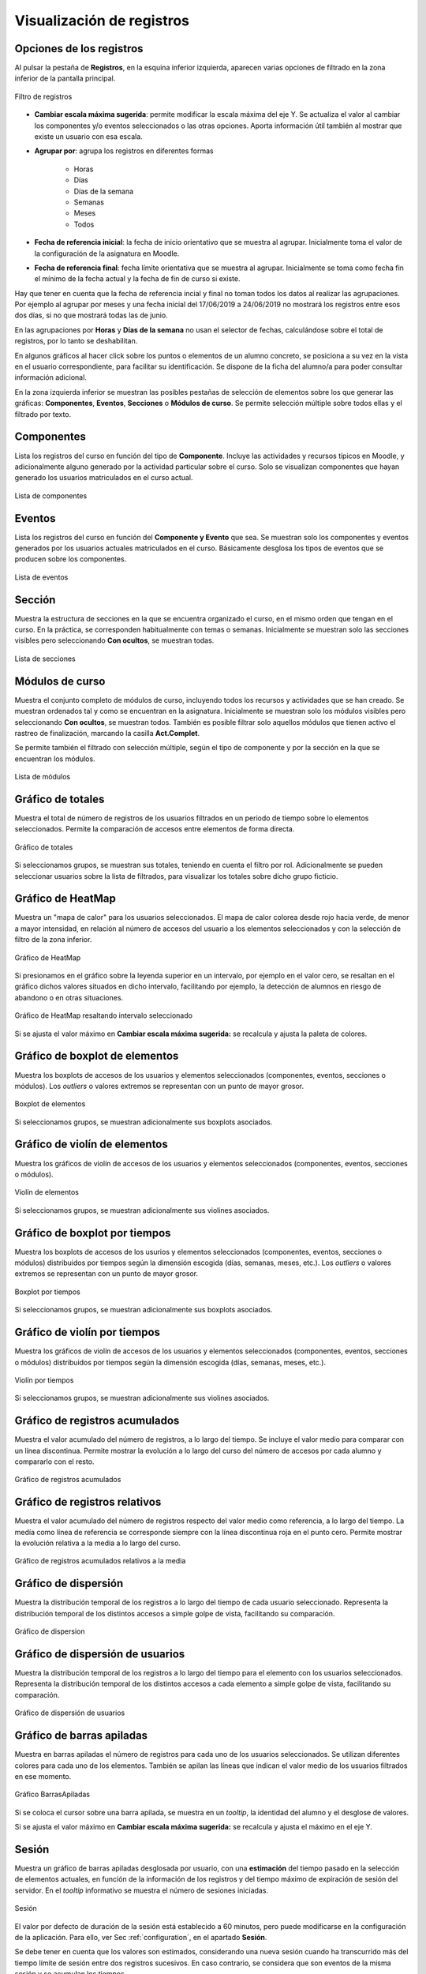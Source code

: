 Visualización de registros
==========================

Opciones de los registros
-------------------------

Al pulsar la pestaña de **Registros**, en la esquina inferior izquierda, aparecen varias opciones de filtrado en la zona inferior de la pantalla principal.

.. figure:: images/OpcionesRegistros.png
  :width: 600
  :alt: Filtro de registros
  :align: center
  
  Filtro de registros
  
* **Cambiar escala máxima sugerida**: permite modificar la escala máxima del eje Y. Se actualiza el valor al cambiar los componentes y/o eventos seleccionados o las otras opciones. Aporta información útil también al mostrar que existe un usuario con esa escala.
* **Agrupar por**: agrupa los registros en diferentes formas

   * Horas
   * Días
   * Días de la semana
   * Semanas 
   * Meses
   * Todos
   
* **Fecha de referencia inicial**: la fecha de inicio orientativo que se muestra al agrupar. Inicialmente toma el valor de la configuración de la asignatura en Moodle.
* **Fecha de referencia final**:  fecha límite orientativa que se muestra al agrupar. Inicialmente se toma como fecha fin el mínimo de la fecha actual y la fecha de fin de curso si existe.

Hay que tener en cuenta que la fecha de referencia incial y final no toman todos los datos al realizar las agrupaciones. Por ejemplo al agrupar por meses y una fecha inicial del 17/06/2019 a 24/06/2019 no mostrará los registros entre esos dos días, si no que mostrará todas las de junio.

En las agrupaciones por **Horas** y **Días de la semana** no usan el selector de fechas, calculándose sobre el total de registros, por lo tanto se deshabilitan.

En algunos gráficos al hacer click sobre los puntos o elementos de un alumno concreto, se posiciona a su vez en la vista en el usuario correspondiente, para facilitar su identificación. Se dispone de la ficha del alumno/a para poder consultar información adicional.

En la zona izquierda inferior se muestran las posibles pestañas de selección de elementos sobre los que generar las gráficas: **Componentes**, **Eventos**, **Secciones** o **Módulos de curso**. Se permite selección múltiple sobre todos ellas y el filtrado por texto.

Componentes
-----------

Lista los registros del curso en función del tipo de **Componente**. Incluye las actividades y recursos típicos en Moodle, y adicionalmente alguno generado por la actividad particular sobre el curso. Solo se visualizan componentes que hayan generado los usuarios matriculados en el curso actual.

.. figure:: images/ListaComponentes.png
  :width: 300
  :alt: Lista de componentes
  :align: center
  
  Lista de componentes
  
Eventos
-------

Lista los registros del curso en función del **Componente y Evento** que sea. Se muestran solo los componentes y eventos generados por los usuarios actuales matriculados en el curso. Básicamente desglosa los tipos de eventos que se producen sobre los componentes.

.. figure:: images/ListaEventos.png
  :width: 300
  :alt: Lista de eventos
  :align: center
  
  Lista de eventos
  
Sección
-------

Muestra la estructura de secciones en la que se encuentra organizado el curso, en el mismo orden que tengan en el curso. En la práctica, se corresponden habitualmente con temas o semanas. Inicialmente se muestran solo las secciones visibles pero seleccionando **Con ocultos**, se muestran todas.

.. figure:: images/ListaSecciones.png
  :width: 300
  :alt: Lista de secciones
  :align: center
  
  Lista de secciones
  
Módulos de curso
----------------

Muestra el conjunto completo de módulos de curso, incluyendo todos los recursos y actividades que se han creado. Se muestran ordenados tal y como se encuentran en la asignatura. Inicialmente se muestran solo los módulos visibles pero seleccionando **Con ocultos**, se muestran todos. También es posible filtrar solo aquellos módulos que tienen activo el rastreo de finalización, marcando la casilla **Act.Complet**. 

Se permite también el filtrado con selección múltiple, según el tipo de componente y por la sección en la que se encuentran los módulos.

.. figure:: images/ListaModulos.png
  :width: 300
  :alt: Lista de módulos
  :align: center
  
  Lista de módulos
  
  
Gráfico de totales
------------------

Muestra el total de número de registros de los usuarios filtrados en un periodo de tiempo sobre lo elementos seleccionados. Permite la comparación de accesos entre elementos de forma directa. 

.. figure:: images/Total.png
  :width: 600
  :alt: Grafico de totales
  :align: center
  
  Gráfico de totales
  
Si seleccionamos grupos, se muestran sus totales, teniendo en cuenta el filtro por rol. Adicionalmente se pueden seleccionar usuarios sobre la lista de filtrados, para visualizar los totales sobre dicho grupo ficticio.

  
Gráfico de HeatMap
------------------

Muestra un "mapa de calor" para los usuarios seleccionados. El mapa de calor colorea desde rojo hacia verde, de menor a mayor intensidad, en relación al número de accesos del usuario a los elementos seleccionados y con la selección de filtro de la zona inferior. 

.. figure:: images/GraficoHeatMap.png
  :width: 600
  :alt: Grafico de HeatMap
  :align: center
  
  Gráfico de HeatMap
  
Si presionamos en el gráfico sobre la leyenda superior en un intervalo, por ejemplo en  el valor cero, se resaltan en el gráfico dichos valores situados en dicho intervalo, facilitando por ejemplo, la detección de alumnos en riesgo de abandono o en otras situaciones.
 
.. figure:: images/GraficoHeatMapResaltandoValor.png
  :width: 600
  :alt: Grafico de HeatMap
  :align: center
  
  Gráfico de HeatMap resaltando intervalo seleccionado
  
Si se ajusta el valor máximo en **Cambiar escala máxima sugerida:** se recalcula y ajusta la paleta de colores.


Gráfico de boxplot de elementos
-------------------------------

Muestra los boxplots de accesos de los usuarios y elementos seleccionados (componentes, eventos, secciones o módulos). Los *outliers* o valores extremos se representan con un punto de mayor grosor.

.. figure:: images/boxplot_elementos.png
  :width: 600
  :alt: Boxplot de elementos
  :align: center
  
  Boxplot de elementos
  
Si seleccionamos grupos, se muestran adicionalmente sus boxplots asociados.


Gráfico de violín de elementos
------------------------------

Muestra los gráficos de violín de accesos de los usuarios y elementos seleccionados (componentes, eventos, secciones o módulos). 

.. figure:: images/violin_elementos.png
  :width: 600
  :alt: Violín de elementos
  :align: center
  
  Violín de elementos
  
Si seleccionamos grupos, se muestran adicionalmente sus violines asociados.


Gráfico de boxplot por tiempos
------------------------------

Muestra los boxplots de accesos de los usurios y elementos seleccionados (componentes, eventos, secciones o módulos) distribuidos por tiempos según la dimensión escogida (días, semanas, meses, etc.). Los *outliers* o valores extremos se representan con un punto de mayor grosor.

.. figure:: images/boxplot_tiempo.png
  :width: 600
  :alt: Boxplot por tiempos
  :align: center
  
  Boxplot por tiempos
  
Si seleccionamos grupos, se muestran adicionalmente sus boxplots asociados.


Gráfico de violín por tiempos
-----------------------------

Muestra los gráficos de violín de accesos de los usuarios y elementos seleccionados (componentes, eventos, secciones o módulos) distribuidos por tiempos según la dimensión escogida (días, semanas, meses, etc.). 

.. figure:: images/violin_tiempo.png
  :width: 600
  :alt: Violín por tiempos
  :align: center
  
  Violín por tiempos
  
Si seleccionamos grupos, se muestran adicionalmente sus violines asociados.


Gráfico de registros acumulados
-------------------------------

Muestra el valor acumulado del número de registros, a lo largo del tiempo. Se incluye el valor medio para comparar con un línea discontinua. Permite mostrar la evolución a lo largo del curso del número de accesos por cada alumno y compararlo con el resto.

.. figure:: images/Acumulados.png
  :width: 600
  :alt: Grafico de registros acumulados
  :align: center
  
  Gráfico de registros acumulados


Gráfico de registros relativos
------------------------------

Muestra el valor acumulado del número de registros respecto del valor medio como referencia, a lo largo del tiempo. La medía como línea de referencia se corresponde siempre con la línea discontinua roja en el punto cero. Permite mostrar la evolución relativa a la media a lo largo del curso.

.. figure:: images/AcumuladosRelativos.png
  :width: 600
  :alt: Grafico de registros acumulados relativos
  :align: center
  
  Gráfico de registros acumulados relativos a la media

Gráfico de dispersión
---------------------

Muestra la distribución temporal de los registros a lo largo del tiempo de cada usuario seleccionado. Representa la distribución temporal de los distintos accesos a simple golpe de vista, facilitando su comparación.

.. figure:: images/Dispersion.png
  :width: 600
  :alt: Grafico de dispersion
  :align: center
  
  Gráfico de dispersion
  
Gráfico de dispersión de usuarios
---------------------------------

Muestra la distribución temporal de los registros a lo largo del tiempo para el elemento con los usuarios seleccionados. Representa la distribución temporal de los distintos accesos a cada elemento a simple golpe de vista, facilitando su comparación.

.. figure:: images/Dispersion_usuarios.png
  :width: 600
  :alt: Grafico de dispersion de usuarios
  :align: center
  
  Gráfico de dispersión de usuarios
  

Gráfico de barras apiladas
--------------------------

Muestra en barras apiladas el número de registros para cada uno de los usuarios seleccionados. Se utilizan diferentes colores para cada uno de los elementos. También se apilan las líneas que indican el valor medio de los usuarios filtrados en ese momento.

.. figure:: images/GraficoBarrasApiladas.png
  :width: 600
  :alt: Grafico de Barras Apiladas
  :align: center
  
  Gráfico BarrasApiladas

Si se coloca el cursor sobre una barra apilada, se muestra en un *tooltip*, la identidad del alumno y el desglose de valores.

Si se ajusta el valor máximo en **Cambiar escala máxima sugerida:** se recalcula y ajusta el máximo en el eje Y.
 
 
Sesión
------

Muestra un gráfico de barras apiladas desglosada por usuario, con una **estimación** del tiempo pasado en la selección de elementos actuales, en función de la información de los registros y del tiempo máximo de expiración de sesión del servidor. En el *tooltip* informativo se muestra el número de sesiones iniciadas.

.. figure:: images/sesion.png
  :width: 600
  :alt: Sesión
  :align: center
  
  Sesión
  
El valor por defecto de duración de la sesión está establecido a 60 minutos, pero puede modificarse en la configuración de la aplicación. Para ello, ver Sec :ref:`configuration`, en el apartado **Sesión**.

Se debe tener en cuenta que los valores son estimados, considerando una nueva sesión cuando ha transcurrido más del tiempo límite de sesión entre dos registros sucesivos. En caso contrario, se considera que son eventos de la misma sesión y se acumulan los tiempos.
  

Tabla de logs
-------------

Muestra la tabla desglosada con la información detallada de los registros seleccionados. La tabla permite la ordenación y filtrado de los datos en las opciones de la parte superior de la tabla.

.. figure:: images/tabla_logs.png
  :width: 600
  :alt: Tabla de logs
  :align: center
  
  Tabla de logs
